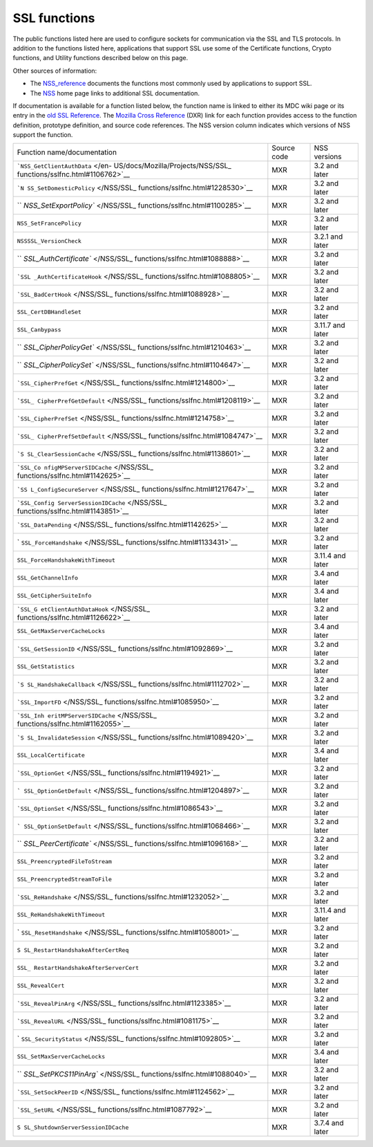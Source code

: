 .. _Mozilla_Projects_NSS_SSL_functions:

=============
SSL functions
=============
The public functions listed here are used to configure sockets for
communication via the SSL and TLS protocols. In addition to the
functions listed here, applications that support SSL use some of the
Certificate functions, Crypto functions, and Utility functions described
below on this page.

Other sources of information:

-  The `NSS_reference </en-US/docs/NSS_reference>`__ documents the
   functions most commonly used by applications to support SSL.
-  The `NSS </en-US/docs/NSS>`__ home page links to additional SSL
   documentation.

If documentation is available for a function listed below, the function
name is linked to either its MDC wiki page or its entry in the `old SSL
Reference </en-US/docs/Mozilla/Projects/NSS/SSL_functions/OLD_SSL_Reference>`__.
The `Mozilla Cross Reference <https://dxr.mozilla.org/>`__ (DXR) link
for each function provides access to the function definition, prototype
definition, and source code references. The NSS version column indicates
which versions of NSS support the function.

+-----------------------------------+-------------+------------------+
| Function name/documentation       | Source code | NSS versions     |
+-----------------------------------+-------------+------------------+
| ```NSS_GetClientAuthData`` </en-  | MXR         | 3.2 and later    |
| US/docs/Mozilla/Projects/NSS/SSL_ |             |                  |
| functions/sslfnc.html#1106762>`__ |             |                  |
+-----------------------------------+-------------+------------------+
| ```N                              | MXR         | 3.2 and later    |
| SS_SetDomesticPolicy`` </NSS/SSL_ |             |                  |
| functions/sslfnc.html#1228530>`__ |             |                  |
+-----------------------------------+-------------+------------------+
| ``                                | MXR         | 3.2 and later    |
| `NSS_SetExportPolicy`` </NSS/SSL_ |             |                  |
| functions/sslfnc.html#1100285>`__ |             |                  |
+-----------------------------------+-------------+------------------+
| ``NSS_SetFrancePolicy``           | MXR         | 3.2 and later    |
+-----------------------------------+-------------+------------------+
| ``NSSSSL_VersionCheck``           | MXR         | 3.2.1 and later  |
+-----------------------------------+-------------+------------------+
| ``                                | MXR         | 3.2 and later    |
| `SSL_AuthCertificate`` </NSS/SSL_ |             |                  |
| functions/sslfnc.html#1088888>`__ |             |                  |
+-----------------------------------+-------------+------------------+
| ```SSL                            | MXR         | 3.2 and later    |
| _AuthCertificateHook`` </NSS/SSL_ |             |                  |
| functions/sslfnc.html#1088805>`__ |             |                  |
+-----------------------------------+-------------+------------------+
| ```SSL_BadCertHook`` </NSS/SSL_   | MXR         | 3.2 and later    |
| functions/sslfnc.html#1088928>`__ |             |                  |
+-----------------------------------+-------------+------------------+
| ``SSL_CertDBHandleSet``           | MXR         | 3.2 and later    |
+-----------------------------------+-------------+------------------+
| ``SSL_Canbypass``                 | MXR         | 3.11.7 and later |
+-----------------------------------+-------------+------------------+
| ``                                | MXR         | 3.2 and later    |
| `SSL_CipherPolicyGet`` </NSS/SSL_ |             |                  |
| functions/sslfnc.html#1210463>`__ |             |                  |
+-----------------------------------+-------------+------------------+
| ``                                | MXR         | 3.2 and later    |
| `SSL_CipherPolicySet`` </NSS/SSL_ |             |                  |
| functions/sslfnc.html#1104647>`__ |             |                  |
+-----------------------------------+-------------+------------------+
| ```SSL_CipherPrefGet`` </NSS/SSL_ | MXR         | 3.2 and later    |
| functions/sslfnc.html#1214800>`__ |             |                  |
+-----------------------------------+-------------+------------------+
| ```SSL_                           | MXR         | 3.2 and later    |
| CipherPrefGetDefault`` </NSS/SSL_ |             |                  |
| functions/sslfnc.html#1208119>`__ |             |                  |
+-----------------------------------+-------------+------------------+
| ```SSL_CipherPrefSet`` </NSS/SSL_ | MXR         | 3.2 and later    |
| functions/sslfnc.html#1214758>`__ |             |                  |
+-----------------------------------+-------------+------------------+
| ```SSL_                           | MXR         | 3.2 and later    |
| CipherPrefSetDefault`` </NSS/SSL_ |             |                  |
| functions/sslfnc.html#1084747>`__ |             |                  |
+-----------------------------------+-------------+------------------+
| ```S                              | MXR         | 3.2 and later    |
| SL_ClearSessionCache`` </NSS/SSL_ |             |                  |
| functions/sslfnc.html#1138601>`__ |             |                  |
+-----------------------------------+-------------+------------------+
| ```SSL_Co                         | MXR         | 3.2 and later    |
| nfigMPServerSIDCache`` </NSS/SSL_ |             |                  |
| functions/sslfnc.html#1142625>`__ |             |                  |
+-----------------------------------+-------------+------------------+
| ```SS                             | MXR         | 3.2 and later    |
| L_ConfigSecureServer`` </NSS/SSL_ |             |                  |
| functions/sslfnc.html#1217647>`__ |             |                  |
+-----------------------------------+-------------+------------------+
| ```SSL_Config                     | MXR         | 3.2 and later    |
| ServerSessionIDCache`` </NSS/SSL_ |             |                  |
| functions/sslfnc.html#1143851>`__ |             |                  |
+-----------------------------------+-------------+------------------+
| ```SSL_DataPending`` </NSS/SSL_   | MXR         | 3.2 and later    |
| functions/sslfnc.html#1142625>`__ |             |                  |
+-----------------------------------+-------------+------------------+
| `                                 | MXR         | 3.2 and later    |
| ``SSL_ForceHandshake`` </NSS/SSL_ |             |                  |
| functions/sslfnc.html#1133431>`__ |             |                  |
+-----------------------------------+-------------+------------------+
| ``SSL_ForceHandshakeWithTimeout`` | MXR         | 3.11.4 and later |
+-----------------------------------+-------------+------------------+
| ``SSL_GetChannelInfo``            | MXR         | 3.4 and later    |
+-----------------------------------+-------------+------------------+
| ``SSL_GetCipherSuiteInfo``        | MXR         | 3.4 and later    |
+-----------------------------------+-------------+------------------+
| ```SSL_G                          | MXR         | 3.2 and later    |
| etClientAuthDataHook`` </NSS/SSL_ |             |                  |
| functions/sslfnc.html#1126622>`__ |             |                  |
+-----------------------------------+-------------+------------------+
| ``SSL_GetMaxServerCacheLocks``    | MXR         | 3.4 and later    |
+-----------------------------------+-------------+------------------+
| ```SSL_GetSessionID`` </NSS/SSL_  | MXR         | 3.2 and later    |
| functions/sslfnc.html#1092869>`__ |             |                  |
+-----------------------------------+-------------+------------------+
| ``SSL_GetStatistics``             | MXR         | 3.2 and later    |
+-----------------------------------+-------------+------------------+
| ```S                              | MXR         | 3.2 and later    |
| SL_HandshakeCallback`` </NSS/SSL_ |             |                  |
| functions/sslfnc.html#1112702>`__ |             |                  |
+-----------------------------------+-------------+------------------+
| ```SSL_ImportFD`` </NSS/SSL_      | MXR         | 3.2 and later    |
| functions/sslfnc.html#1085950>`__ |             |                  |
+-----------------------------------+-------------+------------------+
| ```SSL_Inh                        | MXR         | 3.2 and later    |
| eritMPServerSIDCache`` </NSS/SSL_ |             |                  |
| functions/sslfnc.html#1162055>`__ |             |                  |
+-----------------------------------+-------------+------------------+
| ```S                              | MXR         | 3.2 and later    |
| SL_InvalidateSession`` </NSS/SSL_ |             |                  |
| functions/sslfnc.html#1089420>`__ |             |                  |
+-----------------------------------+-------------+------------------+
| ``SSL_LocalCertificate``          | MXR         | 3.4 and later    |
+-----------------------------------+-------------+------------------+
| ```SSL_OptionGet`` </NSS/SSL_     | MXR         | 3.2 and later    |
| functions/sslfnc.html#1194921>`__ |             |                  |
+-----------------------------------+-------------+------------------+
| ```                               | MXR         | 3.2 and later    |
| SSL_OptionGetDefault`` </NSS/SSL_ |             |                  |
| functions/sslfnc.html#1204897>`__ |             |                  |
+-----------------------------------+-------------+------------------+
| ```SSL_OptionSet`` </NSS/SSL_     | MXR         | 3.2 and later    |
| functions/sslfnc.html#1086543>`__ |             |                  |
+-----------------------------------+-------------+------------------+
| ```                               | MXR         | 3.2 and later    |
| SSL_OptionSetDefault`` </NSS/SSL_ |             |                  |
| functions/sslfnc.html#1068466>`__ |             |                  |
+-----------------------------------+-------------+------------------+
| ``                                | MXR         | 3.2 and later    |
| `SSL_PeerCertificate`` </NSS/SSL_ |             |                  |
| functions/sslfnc.html#1096168>`__ |             |                  |
+-----------------------------------+-------------+------------------+
| ``SSL_PreencryptedFileToStream``  | MXR         | 3.2 and later    |
+-----------------------------------+-------------+------------------+
| ``SSL_PreencryptedStreamToFile``  | MXR         | 3.2 and later    |
+-----------------------------------+-------------+------------------+
| ```SSL_ReHandshake`` </NSS/SSL_   | MXR         | 3.2 and later    |
| functions/sslfnc.html#1232052>`__ |             |                  |
+-----------------------------------+-------------+------------------+
| ``SSL_ReHandshakeWithTimeout``    | MXR         | 3.11.4 and later |
+-----------------------------------+-------------+------------------+
| `                                 | MXR         | 3.2 and later    |
| ``SSL_ResetHandshake`` </NSS/SSL_ |             |                  |
| functions/sslfnc.html#1058001>`__ |             |                  |
+-----------------------------------+-------------+------------------+
| ``S                               | MXR         | 3.2 and later    |
| SL_RestartHandshakeAfterCertReq`` |             |                  |
+-----------------------------------+-------------+------------------+
| ``SSL_                            | MXR         | 3.2 and later    |
| RestartHandshakeAfterServerCert`` |             |                  |
+-----------------------------------+-------------+------------------+
| ``SSL_RevealCert``                | MXR         | 3.2 and later    |
+-----------------------------------+-------------+------------------+
| ```SSL_RevealPinArg`` </NSS/SSL_  | MXR         | 3.2 and later    |
| functions/sslfnc.html#1123385>`__ |             |                  |
+-----------------------------------+-------------+------------------+
| ```SSL_RevealURL`` </NSS/SSL_     | MXR         | 3.2 and later    |
| functions/sslfnc.html#1081175>`__ |             |                  |
+-----------------------------------+-------------+------------------+
| `                                 | MXR         | 3.2 and later    |
| ``SSL_SecurityStatus`` </NSS/SSL_ |             |                  |
| functions/sslfnc.html#1092805>`__ |             |                  |
+-----------------------------------+-------------+------------------+
| ``SSL_SetMaxServerCacheLocks``    | MXR         | 3.4 and later    |
+-----------------------------------+-------------+------------------+
| ``                                | MXR         | 3.2 and later    |
| `SSL_SetPKCS11PinArg`` </NSS/SSL_ |             |                  |
| functions/sslfnc.html#1088040>`__ |             |                  |
+-----------------------------------+-------------+------------------+
| ```SSL_SetSockPeerID`` </NSS/SSL_ | MXR         | 3.2 and later    |
| functions/sslfnc.html#1124562>`__ |             |                  |
+-----------------------------------+-------------+------------------+
| ```SSL_SetURL`` </NSS/SSL_        | MXR         | 3.2 and later    |
| functions/sslfnc.html#1087792>`__ |             |                  |
+-----------------------------------+-------------+------------------+
| ``S                               | MXR         | 3.7.4 and later  |
| SL_ShutdownServerSessionIDCache`` |             |                  |
+-----------------------------------+-------------+------------------+